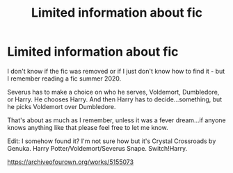 #+TITLE: Limited information about fic

* Limited information about fic
:PROPERTIES:
:Author: winter_and_spring
:Score: 6
:DateUnix: 1620112548.0
:DateShort: 2021-May-04
:FlairText: What's That Fic?
:END:
I don't know if the fic was removed or if I just don't know how to find it - but I remember reading a fic summer 2020.

Severus has to make a choice on who he serves, Voldemort, Dumbledore, or Harry. He chooses Harry. And then Harry has to decide...something, but he picks Voldemort over Dumbledore.

That's about as much as I remember, unless it was a fever dream...if anyone knows anything like that please feel free to let me know.

Edit: I somehow found it? I'm not sure how but it's Crystal Crossroads by Genuka. Harry Potter/Voldemort/Severus Snape. Switch!Harry.

[[https://archiveofourown.org/works/5155073]]

